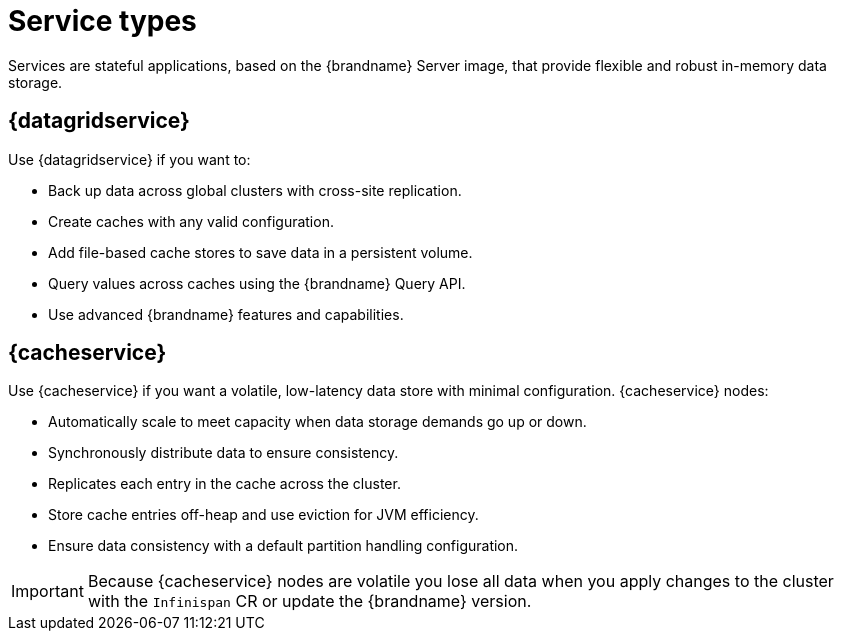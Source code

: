 [id='services_{context}']
= Service types
Services are stateful applications, based on the {brandname} Server image, that provide flexible and robust in-memory data storage.

== {datagridservice}

Use {datagridservice} if you want to:

* Back up data across global clusters with cross-site replication.
* Create caches with any valid configuration.
* Add file-based cache stores to save data in a persistent volume.
* Query values across caches using the {brandname} Query API.
* Use advanced {brandname} features and capabilities.

== {cacheservice}

Use {cacheservice} if you want a volatile, low-latency data store with minimal configuration.
{cacheservice} nodes:

* Automatically scale to meet capacity when data storage demands go up or down.
* Synchronously distribute data to ensure consistency.
* Replicates each entry in the cache across the cluster.
* Store cache entries off-heap and use eviction for JVM efficiency.
* Ensure data consistency with a default partition handling configuration.

[IMPORTANT]
====
Because {cacheservice} nodes are volatile you lose all data when you apply changes to the cluster with the `Infinispan` CR or update the {brandname} version.
====
